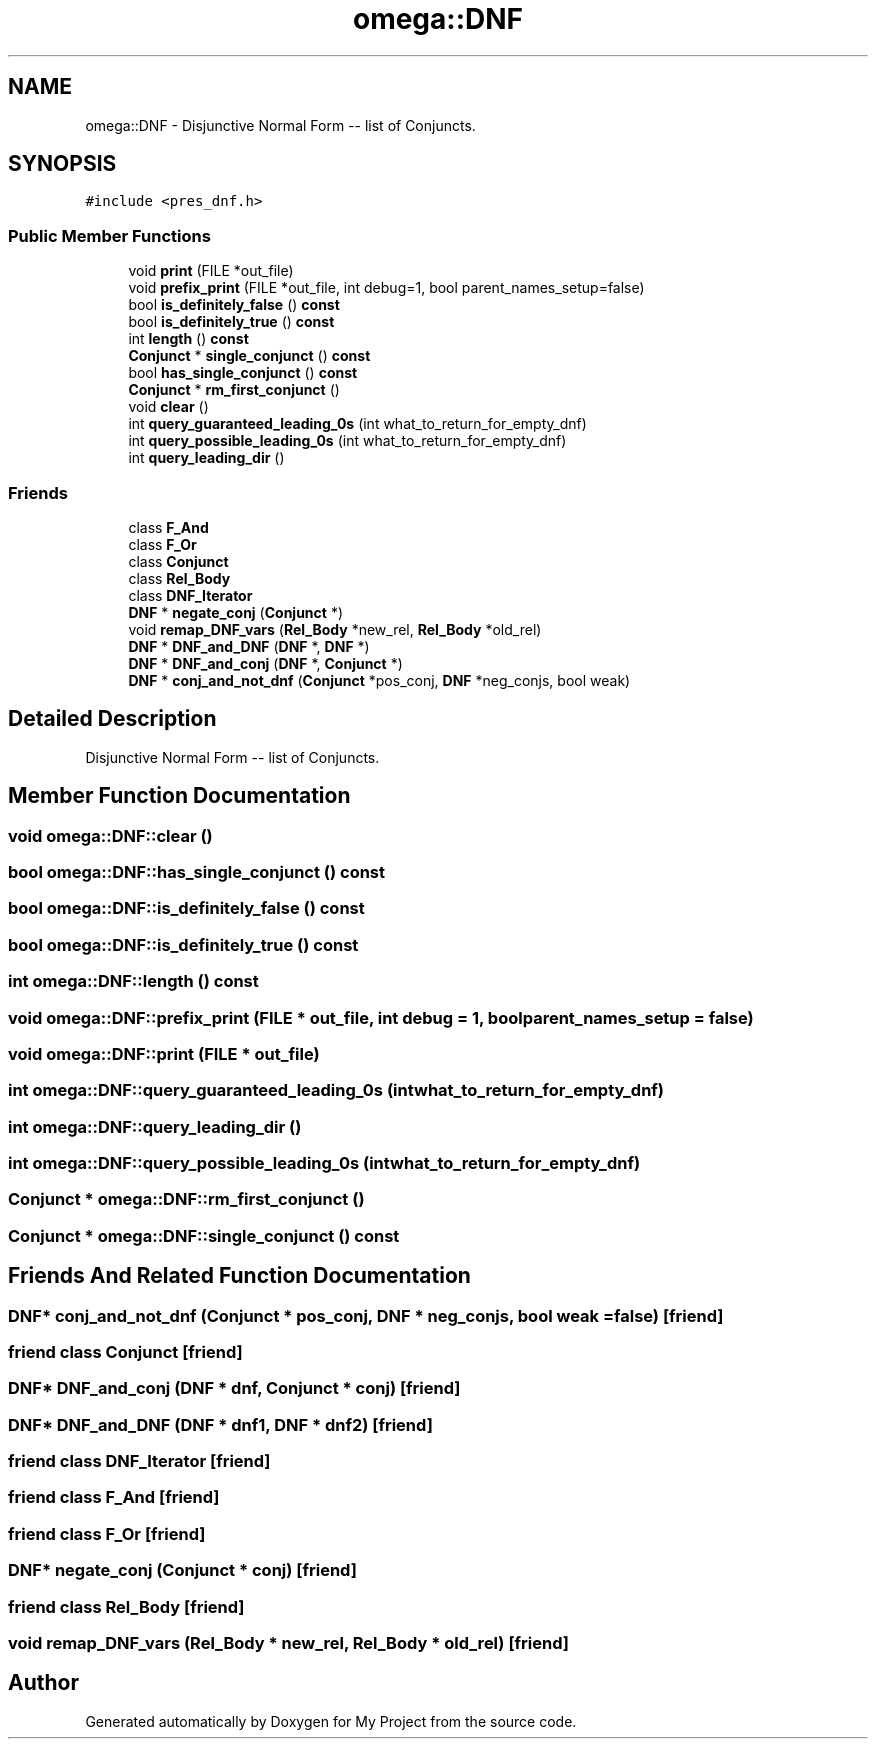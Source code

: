 .TH "omega::DNF" 3 "Sun Jul 12 2020" "My Project" \" -*- nroff -*-
.ad l
.nh
.SH NAME
omega::DNF \- Disjunctive Normal Form -- list of Conjuncts\&.  

.SH SYNOPSIS
.br
.PP
.PP
\fC#include <pres_dnf\&.h>\fP
.SS "Public Member Functions"

.in +1c
.ti -1c
.RI "void \fBprint\fP (FILE *out_file)"
.br
.ti -1c
.RI "void \fBprefix_print\fP (FILE *out_file, int debug=1, bool parent_names_setup=false)"
.br
.ti -1c
.RI "bool \fBis_definitely_false\fP () \fBconst\fP"
.br
.ti -1c
.RI "bool \fBis_definitely_true\fP () \fBconst\fP"
.br
.ti -1c
.RI "int \fBlength\fP () \fBconst\fP"
.br
.ti -1c
.RI "\fBConjunct\fP * \fBsingle_conjunct\fP () \fBconst\fP"
.br
.ti -1c
.RI "bool \fBhas_single_conjunct\fP () \fBconst\fP"
.br
.ti -1c
.RI "\fBConjunct\fP * \fBrm_first_conjunct\fP ()"
.br
.ti -1c
.RI "void \fBclear\fP ()"
.br
.ti -1c
.RI "int \fBquery_guaranteed_leading_0s\fP (int what_to_return_for_empty_dnf)"
.br
.ti -1c
.RI "int \fBquery_possible_leading_0s\fP (int what_to_return_for_empty_dnf)"
.br
.ti -1c
.RI "int \fBquery_leading_dir\fP ()"
.br
.in -1c
.SS "Friends"

.in +1c
.ti -1c
.RI "class \fBF_And\fP"
.br
.ti -1c
.RI "class \fBF_Or\fP"
.br
.ti -1c
.RI "class \fBConjunct\fP"
.br
.ti -1c
.RI "class \fBRel_Body\fP"
.br
.ti -1c
.RI "class \fBDNF_Iterator\fP"
.br
.ti -1c
.RI "\fBDNF\fP * \fBnegate_conj\fP (\fBConjunct\fP *)"
.br
.ti -1c
.RI "void \fBremap_DNF_vars\fP (\fBRel_Body\fP *new_rel, \fBRel_Body\fP *old_rel)"
.br
.ti -1c
.RI "\fBDNF\fP * \fBDNF_and_DNF\fP (\fBDNF\fP *, \fBDNF\fP *)"
.br
.ti -1c
.RI "\fBDNF\fP * \fBDNF_and_conj\fP (\fBDNF\fP *, \fBConjunct\fP *)"
.br
.ti -1c
.RI "\fBDNF\fP * \fBconj_and_not_dnf\fP (\fBConjunct\fP *pos_conj, \fBDNF\fP *neg_conjs, bool weak)"
.br
.in -1c
.SH "Detailed Description"
.PP 
Disjunctive Normal Form -- list of Conjuncts\&. 
.SH "Member Function Documentation"
.PP 
.SS "void omega::DNF::clear ()"

.SS "bool omega::DNF::has_single_conjunct () const"

.SS "bool omega::DNF::is_definitely_false () const"

.SS "bool omega::DNF::is_definitely_true () const"

.SS "int omega::DNF::length () const"

.SS "void omega::DNF::prefix_print (FILE * out_file, int debug = \fC1\fP, bool parent_names_setup = \fCfalse\fP)"

.SS "void omega::DNF::print (FILE * out_file)"

.SS "int omega::DNF::query_guaranteed_leading_0s (int what_to_return_for_empty_dnf)"

.SS "int omega::DNF::query_leading_dir ()"

.SS "int omega::DNF::query_possible_leading_0s (int what_to_return_for_empty_dnf)"

.SS "\fBConjunct\fP * omega::DNF::rm_first_conjunct ()"

.SS "\fBConjunct\fP * omega::DNF::single_conjunct () const"

.SH "Friends And Related Function Documentation"
.PP 
.SS "\fBDNF\fP* conj_and_not_dnf (\fBConjunct\fP * pos_conj, \fBDNF\fP * neg_conjs, bool weak = \fCfalse\fP)\fC [friend]\fP"

.SS "friend class \fBConjunct\fP\fC [friend]\fP"

.SS "\fBDNF\fP* DNF_and_conj (\fBDNF\fP * dnf, \fBConjunct\fP * conj)\fC [friend]\fP"

.SS "\fBDNF\fP* DNF_and_DNF (\fBDNF\fP * dnf1, \fBDNF\fP * dnf2)\fC [friend]\fP"

.SS "friend class \fBDNF_Iterator\fP\fC [friend]\fP"

.SS "friend class \fBF_And\fP\fC [friend]\fP"

.SS "friend class \fBF_Or\fP\fC [friend]\fP"

.SS "\fBDNF\fP* negate_conj (\fBConjunct\fP * conj)\fC [friend]\fP"

.SS "friend class \fBRel_Body\fP\fC [friend]\fP"

.SS "void remap_DNF_vars (\fBRel_Body\fP * new_rel, \fBRel_Body\fP * old_rel)\fC [friend]\fP"


.SH "Author"
.PP 
Generated automatically by Doxygen for My Project from the source code\&.
